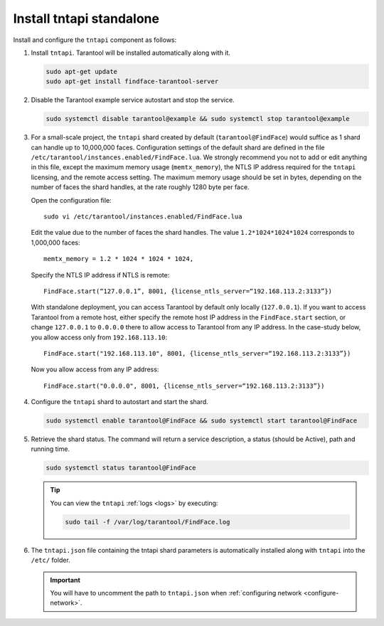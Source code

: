 .. _tntapi-standalone:

Install tntapi standalone
*********************************

Install and configure the ``tntapi`` component as follows:

#. Install ``tntapi``. Tarantool will be installed automatically along with it.

   .. code::

       sudo apt-get update
       sudo apt-get install findface-tarantool-server

#. Disable the Tarantool example service autostart and stop the service.

   .. code::

       sudo systemctl disable tarantool@example && sudo systemctl stop tarantool@example

#. For a small-scale project, the ``tntapi`` shard created by default (``tarantool@FindFace``) would suffice as 1 shard can handle up to 10,000,000 faces. Configuration settings of the default shard are defined in the file ``/etc/tarantool/instances.enabled/FindFace.lua``. We strongly recommend you not to add or edit anything in this file, except the maximum memory usage (``memtx_memory``), the NTLS IP address required for the ``tntapi`` licensing, and the remote access setting. The maximum memory usage should be set in bytes, depending on the number of faces the shard handles, at the rate roughly 1280 byte per face. 

   Open the configuration file::

     sudo vi /etc/tarantool/instances.enabled/FindFace.lua

   Edit the value due to the number of faces the shard handles. The value ``1.2*1024*1024*1024`` corresponds to 1,000,000 faces::

     memtx_memory = 1.2 * 1024 * 1024 * 1024,

   Specify the NTLS IP address if NTLS is remote::

     FindFace.start(“127.0.0.1”, 8001, {license_ntls_server=“192.168.113.2:3133”})

   With standalone deployment, you can access Tarantool by default only locally (``127.0.0.1``). If you want to access Tarantool from a remote host, either specify the remote host IP address in the ``FindFace.start`` section, or change ``127.0.0.1`` to ``0.0.0.0`` there to allow access to Tarantool from any IP address.
   In the case-study below, you allow access only from ``192.168.113.10``::

     FindFace.start("192.168.113.10", 8001, {license_ntls_server=“192.168.113.2:3133”})

   Now you allow access from any IP address::

     FindFace.start("0.0.0.0", 8001, {license_ntls_server=“192.168.113.2:3133”})

#. Configure the ``tntapi`` shard to autostart and start the shard.

   .. code::

      sudo systemctl enable tarantool@FindFace && sudo systemctl start tarantool@FindFace

#. Retrieve the shard status. The command will return a service description, a status (should be Active), path and running time.

   .. code::

       sudo systemctl status tarantool@FindFace
   

   .. tip::
       You can view the ``tntapi`` :ref:`logs <logs>` by executing:

       .. code::

          sudo tail -f /var/log/tarantool/FindFace.log

#. The ``tntapi.json`` file containing the tntapi shard parameters is automatically installed along with ``tntapi`` into the ``/etc/`` folder. 

   .. important::
       You will have to uncomment the path to ``tntapi.json`` when :ref:`configuring network <configure-network>`.


